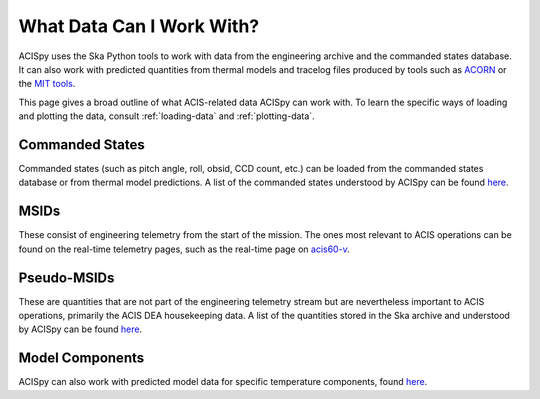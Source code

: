 .. _what-data:

What Data Can I Work With?
==========================

ACISpy uses the Ska Python tools to work with data from the engineering archive and 
the commanded states database. It can also work with predicted quantities from thermal 
models and tracelog files produced by tools such as `ACORN <http://cxc.cfa.harvard.edu/acis/memos/Dump_Acorn.html>`_ 
or the `MIT tools <http://cxc.cfa.harvard.edu/acis/memos/Dump_Psci.html>`_. 

This page gives a broad outline of what ACIS-related data ACISpy can work with. To learn 
the specific ways of loading and plotting the data, consult :ref:`loading-data` and 
:ref:`plotting-data`.

Commanded States
----------------

Commanded states (such as pitch angle, roll, obsid, CCD count, etc.) can be loaded from
the commanded states database or from thermal model predictions. A list of the commanded
states understood by ACISpy can be found `here <http://cxc.cfa.harvard.edu/mta/ASPECT/tool_doc/cmd_states/#cmd-states-table>`_.

MSIDs
-----

These consist of engineering telemetry from the start of the mission. The ones most
relevant to ACIS operations can be found on the real-time telemetry pages, such as the 
real-time page on `acis60-v <http://hea-www.cfa.harvard.edu/~acisweb/htdocs/acis/RT-ACIS60-V/acis-mean.html>`_. 

Pseudo-MSIDs
------------

These are quantities that are not part of the engineering telemetry stream but are
nevertheless important to ACIS operations, primarily the ACIS DEA housekeeping data.
A list of the quantities stored in the Ska archive and understood by ACISpy can be 
found `here <http://cxc.cfa.harvard.edu/mta/ASPECT/tool_doc/eng_archive/pseudo_msids.html#acis-dea-housekeeping>`_.

Model Components
----------------

ACISpy can also work with predicted model data for specific temperature components,
found `here <http://cxc.cfa.harvard.edu/acis/Thermal/>`_.